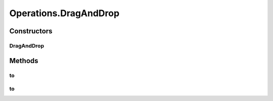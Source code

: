 .. java:import:: org.openqa.selenium JavascriptExecutor

.. java:import:: org.openqa.selenium NoSuchElementException

.. java:import:: org.openqa.selenium WebDriver

.. java:import:: org.openqa.selenium WebElement

.. java:import:: org.openqa.selenium.interactions Actions

.. java:import:: java.io IOException

.. java:import:: java.util.function UnaryOperator

Operations.DragAndDrop
======================

.. java:package:: com.github.loyada.jdollarx
   :noindex:

.. java:type:: public static class DragAndDrop
   :outertype: Operations

   internal implementation not be instantiated directly - Action of drag-and-drop

Constructors
------------
DragAndDrop
^^^^^^^^^^^

.. java:constructor:: public DragAndDrop(WebDriver driver, Path path)
   :outertype: Operations.DragAndDrop

Methods
-------
to
^^

.. java:method:: public void to(Path target) throws OperationFailedException
   :outertype: Operations.DragAndDrop

   drag and drop to the given element's location

   :param target: - the target(drop) element
   :throws OperationFailedException: operation failed. Typically includes the reason.

to
^^

.. java:method:: public void to(Integer x, Integer y) throws OperationFailedException
   :outertype: Operations.DragAndDrop

   drag and drop to the given coordinates

   :param x: coordinates
   :param y: coordinates
   :throws OperationFailedException: operation failed. Typically includes the reason.

